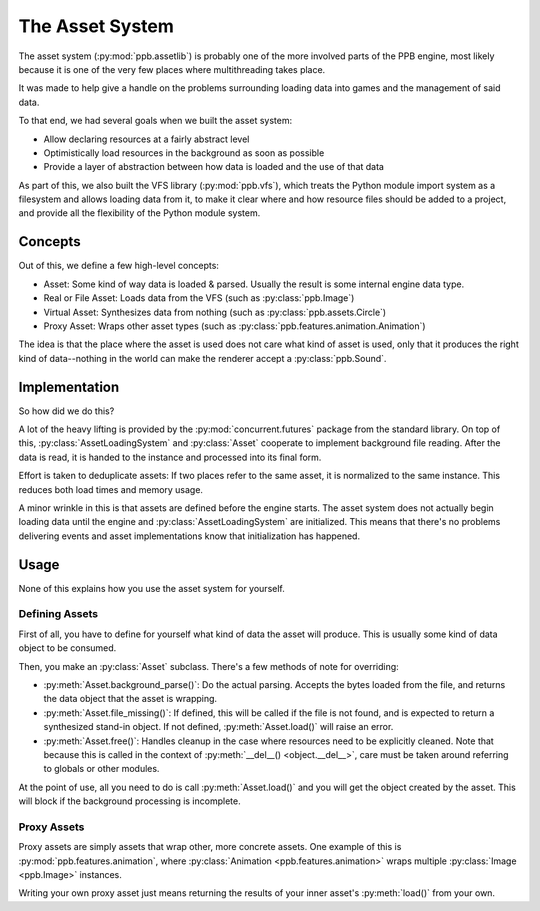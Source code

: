 .. py:currentmodule:: ppb.assetlib

The Asset System
================

The asset system (:py:mod:`ppb.assetlib`) is probably one of the more involved parts of the PPB engine, most likely because it is one of the very few places where multithreading takes place.

It was made to help give a handle on the problems surrounding loading data into games and the management of said data.

To that end, we had several goals when we built the asset system:

* Allow declaring resources at a fairly abstract level
* Optimistically load resources in the background as soon as possible
* Provide a layer of abstraction between how data is loaded and the use of that data

As part of this, we also built the VFS library (:py:mod:`ppb.vfs`), which treats the Python module import system as a filesystem and allows loading data from it, to make it clear where and how resource files should be added to a project, and provide all the flexibility of the Python module system.


Concepts
--------

Out of this, we define a few high-level concepts:

* Asset: Some kind of way data is loaded & parsed. Usually the result is some internal engine data type.
* Real or File Asset: Loads data from the VFS (such as :py:class:`ppb.Image`)
* Virtual Asset: Synthesizes data from nothing (such as :py:class:`ppb.assets.Circle`)
* Proxy Asset: Wraps other asset types (such as :py:class:`ppb.features.animation.Animation`)

The idea is that the place where the asset is used does not care what kind of asset is used, only that it produces the right kind of data--nothing in the world can make the renderer accept a :py:class:`ppb.Sound`.


Implementation
--------------

So how did we do this?

A lot of the heavy lifting is provided by the :py:mod:`concurrent.futures` package from the standard library. On top of this, :py:class:`AssetLoadingSystem` and :py:class:`Asset` cooperate to implement background file reading. After the data is read, it is handed to the instance and processed into its final form.

Effort is taken to deduplicate assets: If two places refer to the same asset, it is normalized to the same instance. This reduces both load times and memory usage.

A minor wrinkle in this is that assets are defined before the engine starts. The asset system does not actually begin loading data until the engine and :py:class:`AssetLoadingSystem` are initialized. This means that there's no problems delivering events and asset implementations know that initialization has happened.


Usage
-----

None of this explains how you use the asset system for yourself.

Defining Assets
~~~~~~~~~~~~~~~

First of all, you have to define for yourself what kind of data the asset will produce. This is usually some kind of data object to be consumed.

Then, you make an :py:class:`Asset` subclass. There's a few methods of note for overriding:

* :py:meth:`Asset.background_parse()`: Do the actual parsing. Accepts the bytes loaded from the file, and returns the data object that the asset is wrapping.
* :py:meth:`Asset.file_missing()`: If defined, this will be called if the file is not found, and is expected to return a synthesized stand-in object. If not defined, :py:meth:`Asset.load()` will raise an error.
* :py:meth:`Asset.free()`: Handles cleanup in the case where resources need to be explicitly cleaned. Note that because this is called in the context of :py:meth:`__del__() <object.__del__>`, care must be taken around referring to globals or other modules.

At the point of use, all you need to do is call :py:meth:`Asset.load()` and you will get the object created by the asset. This will block if the background processing is incomplete.

Proxy Assets
~~~~~~~~~~~~

Proxy assets are simply assets that wrap other, more concrete assets. One example of this is :py:mod:`ppb.features.animation`, where :py:class:`Animation <ppb.features.animation>` wraps multiple :py:class:`Image <ppb.Image>` instances.

Writing your own proxy asset just means returning the results of your inner asset's :py:meth:`load()` from your own.
